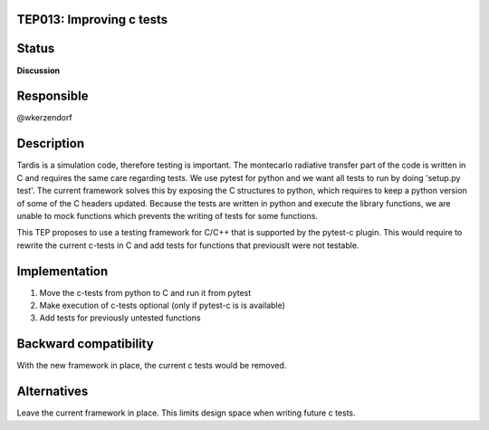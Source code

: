 TEP013: Improving c tests
========================

Status
======

**Discussion**

Responsible
===========

@wkerzendorf

Description
===========

Tardis is a simulation code, therefore testing is important. The montecarlo radiative transfer part of the code
is written in C and requires the same care regarding tests. We use pytest for python and we want all tests to run
by doing 'setup.py test'. The current framework solves this by exposing the C structures to python, which requires to
keep a python version of some of the C headers updated. Because the tests are written in python and execute the library
functions, we are unable to mock functions which prevents the writing of tests for some functions.

This TEP proposes to use a testing framework for C/C++ that is supported by the pytest-c plugin. This would require to
rewrite the current c-tests in C and add tests for functions that previouslt were not testable.


Implementation
==============


1. Move the c-tests from python to C and run it from pytest
2. Make execution of c-tests optional (only if pytest-c is is available)
3. Add tests for previously untested functions

Backward compatibility
======================

With the new framework in place, the current c tests would be removed.

Alternatives
============

Leave the current framework in place. This limits design space when writing future c tests.
